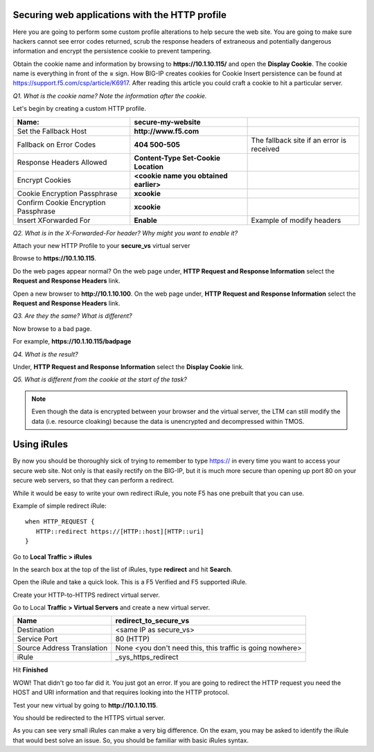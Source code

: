 
Securing web applications with the HTTP profile
-----------------------------------------------

Here you are going to perform some custom profile alterations to help
secure the web site. You are going to make sure hackers cannot see error
codes returned, scrub the response headers of extraneous and potentially
dangerous information and encrypt the persistence cookie to prevent
tampering.

Obtain the cookie name and information by browsing to
**https://10.1.10.115/** and open the **Display Cookie**. The cookie name is
everything in front of the **=** sign. How BIG-IP creates cookies for
Cookie Insert persistence can be found at https://support.f5.com/csp/article/K6917. After reading this article you could craft a cookie to hit a particular server.

*Q1. What is the cookie name? Note the information after the cookie.*

Let's begin by creating a custom HTTP profile.

+----------------------------------------+------------------------------------------+---------------------------------------------+
| Name:                                  | **secure-my-website**                    |                                             |
+========================================+==========================================+=============================================+
| Set the Fallback Host                  | **http://www.f5.com**                    |                                             |
+----------------------------------------+------------------------------------------+---------------------------------------------+
| Fallback on Error Codes                | **404 500-505**                          | The fallback site if an error is received   |
+----------------------------------------+------------------------------------------+---------------------------------------------+
| Response Headers Allowed               | **Content-Type Set-Cookie Location**     |                                             |
+----------------------------------------+------------------------------------------+---------------------------------------------+
| Encrypt Cookies                        | **<cookie name you obtained earlier>**   |                                             |
+----------------------------------------+------------------------------------------+---------------------------------------------+
| Cookie Encryption Passphrase           | **xcookie**                              |                                             |
+----------------------------------------+------------------------------------------+---------------------------------------------+
| Confirm Cookie Encryption Passphrase   | **xcookie**                              |                                             |
+----------------------------------------+------------------------------------------+---------------------------------------------+
| Insert XForwarded For                  | **Enable**                               | Example of modify headers                   |
+----------------------------------------+------------------------------------------+---------------------------------------------+

*Q2. What is in the X-Forwarded-For header? Why might you want to enable
it?*

Attach your new HTTP Profile to your **secure\_vs** virtual server

Browse to **https://10.1.10.115**.

Do the web pages appear normal? On the web page under, **HTTP Request
and Response Information** select the **Request and Response Headers**
link.

Open a new browser to **http://10.1.10.100**. On the web page under, **HTTP
Request and Response Information** select the **Request and Response
Headers** link.

*Q3. Are they the same? What is different?*

Now browse to a bad page.

For example, **https://10.1.10.115/badpage**

*Q4. What is the result?*

Under, **HTTP Request and Response Information** select the **Display
Cookie** link.

*Q5. What is different from the cookie at the start of the task?*

.. NOTE::

   Even though the data is encrypted between your browser and the
   virtual server, the LTM can still modify the data (i.e. resource
   cloaking) because the data is unencrypted and decompressed within TMOS.

Using iRules
------------

By now you should be thoroughly sick of trying to remember to type https:// in
every time you want to access your secure web site. Not only is that
easily rectify on the BIG-IP, but it is much more secure than opening up
port 80 on your secure web servers, so that they can perform a redirect.

While it would be easy to write your own redirect iRule, you note F5 has
one prebuilt that you can use.

Example of simple redirect iRule::

   when HTTP_REQUEST {
      HTTP::redirect https://[HTTP::host][HTTP::uri]
   }

Go to **Local Traffic > iRules**

In the search box at the top of the list of iRules, type **redirect**
and hit **Search**.

Open the iRule and take a quick look. This is a F5 Verified and F5
supported iRule.

Create your HTTP-to-HTTPS redirect virtual server.

Go to Local **Traffic > Virtual Servers** and create a new virtual
server.

+------------------------------+-------------------------------------------------------------+
| Name                         | redirect\_to\_secure\_vs                                    |
+==============================+=============================================================+
| Destination                  | <same IP as secure\_vs>                                     |
+------------------------------+-------------------------------------------------------------+
| Service Port                 | 80 (HTTP)                                                   |
+------------------------------+-------------------------------------------------------------+
| Source Address Translation   | None <you don't need this, this traffic is going nowhere>   |
+------------------------------+-------------------------------------------------------------+
| iRule                        | \_sys\_https\_redirect                                      |
+------------------------------+-------------------------------------------------------------+

Hit **Finished**

WOW! That didn't go too far did it. You just got an error. If you are
going to redirect the HTTP request you need the HOST and URI information
and that requires looking into the HTTP protocol.

Test your new virtual by going to **http://10.1.10.115**.

You should be redirected to the HTTPS virtual server.

As you can see very small iRules can make a very big difference. On the
exam, you may be asked to identify the iRule that would best solve an
issue. So, you should be familiar with basic iRules syntax.
